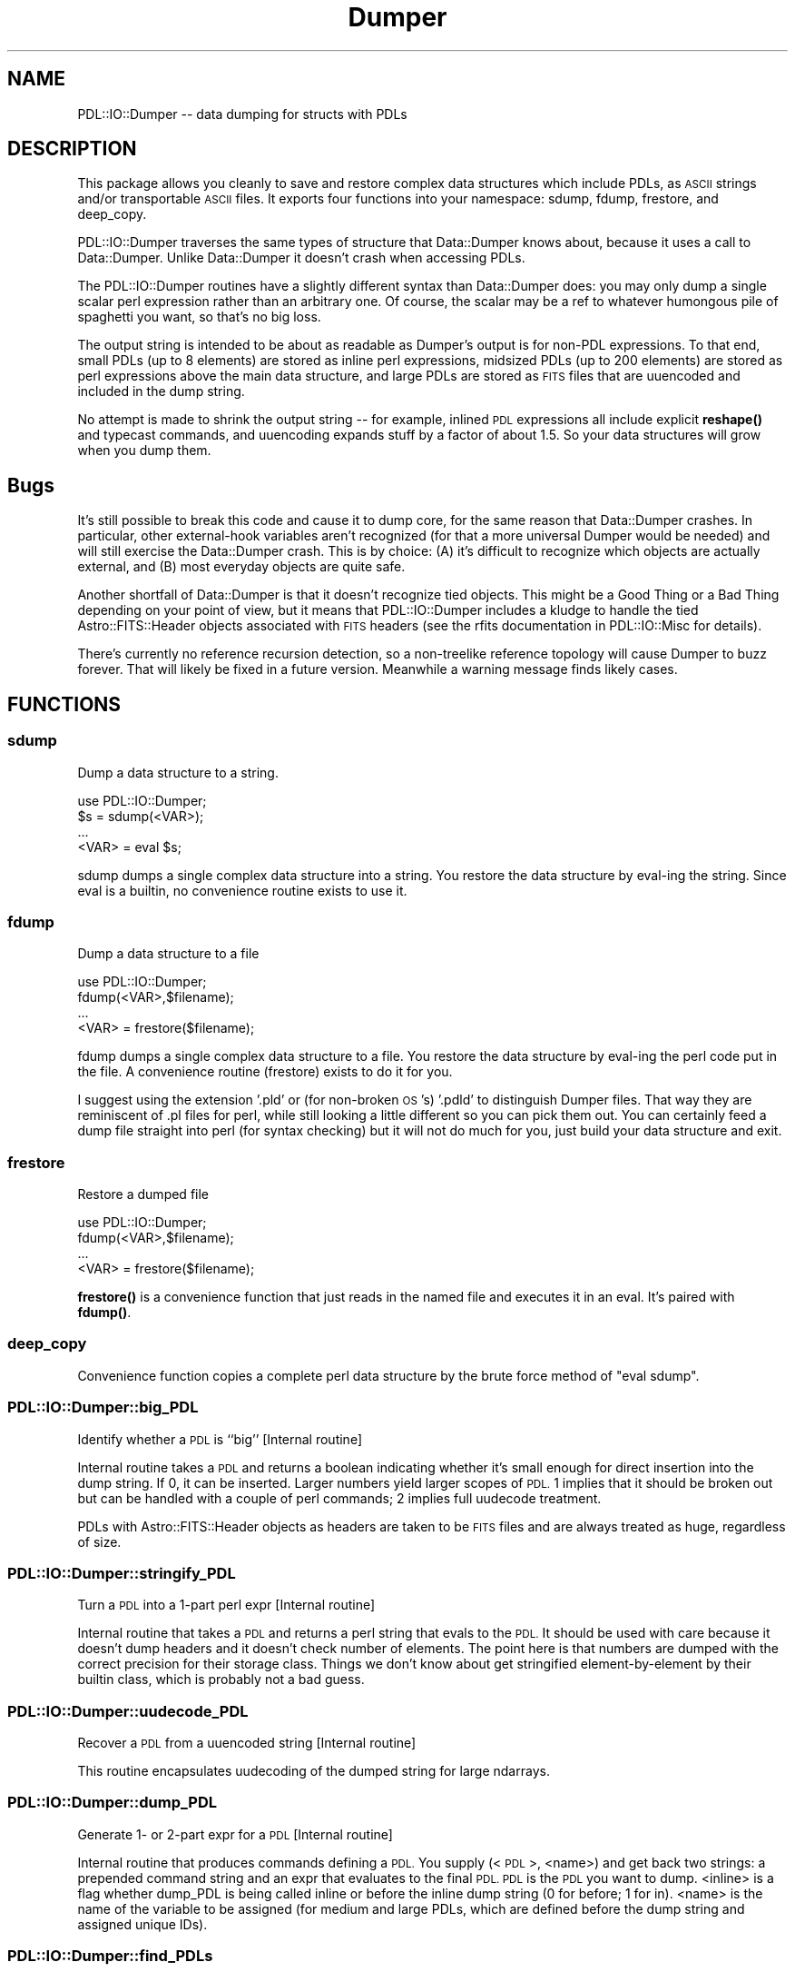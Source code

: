 .\" Automatically generated by Pod::Man 4.11 (Pod::Simple 3.35)
.\"
.\" Standard preamble:
.\" ========================================================================
.de Sp \" Vertical space (when we can't use .PP)
.if t .sp .5v
.if n .sp
..
.de Vb \" Begin verbatim text
.ft CW
.nf
.ne \\$1
..
.de Ve \" End verbatim text
.ft R
.fi
..
.\" Set up some character translations and predefined strings.  \*(-- will
.\" give an unbreakable dash, \*(PI will give pi, \*(L" will give a left
.\" double quote, and \*(R" will give a right double quote.  \*(C+ will
.\" give a nicer C++.  Capital omega is used to do unbreakable dashes and
.\" therefore won't be available.  \*(C` and \*(C' expand to `' in nroff,
.\" nothing in troff, for use with C<>.
.tr \(*W-
.ds C+ C\v'-.1v'\h'-1p'\s-2+\h'-1p'+\s0\v'.1v'\h'-1p'
.ie n \{\
.    ds -- \(*W-
.    ds PI pi
.    if (\n(.H=4u)&(1m=24u) .ds -- \(*W\h'-12u'\(*W\h'-12u'-\" diablo 10 pitch
.    if (\n(.H=4u)&(1m=20u) .ds -- \(*W\h'-12u'\(*W\h'-8u'-\"  diablo 12 pitch
.    ds L" ""
.    ds R" ""
.    ds C` ""
.    ds C' ""
'br\}
.el\{\
.    ds -- \|\(em\|
.    ds PI \(*p
.    ds L" ``
.    ds R" ''
.    ds C`
.    ds C'
'br\}
.\"
.\" Escape single quotes in literal strings from groff's Unicode transform.
.ie \n(.g .ds Aq \(aq
.el       .ds Aq '
.\"
.\" If the F register is >0, we'll generate index entries on stderr for
.\" titles (.TH), headers (.SH), subsections (.SS), items (.Ip), and index
.\" entries marked with X<> in POD.  Of course, you'll have to process the
.\" output yourself in some meaningful fashion.
.\"
.\" Avoid warning from groff about undefined register 'F'.
.de IX
..
.nr rF 0
.if \n(.g .if rF .nr rF 1
.if (\n(rF:(\n(.g==0)) \{\
.    if \nF \{\
.        de IX
.        tm Index:\\$1\t\\n%\t"\\$2"
..
.        if !\nF==2 \{\
.            nr % 0
.            nr F 2
.        \}
.    \}
.\}
.rr rF
.\" ========================================================================
.\"
.IX Title "Dumper 3"
.TH Dumper 3 "2022-02-14" "perl v5.30.0" "User Contributed Perl Documentation"
.\" For nroff, turn off justification.  Always turn off hyphenation; it makes
.\" way too many mistakes in technical documents.
.if n .ad l
.nh
.SH "NAME"
PDL::IO::Dumper \-\- data dumping for structs with PDLs
.SH "DESCRIPTION"
.IX Header "DESCRIPTION"
This package allows you cleanly to save and restore complex data structures
which include PDLs, as \s-1ASCII\s0 strings and/or transportable \s-1ASCII\s0 files.  It
exports four functions into your namespace: sdump, fdump, frestore, and
deep_copy.
.PP
PDL::IO::Dumper traverses the same types of structure that Data::Dumper
knows about, because it uses a call to Data::Dumper.  Unlike Data::Dumper
it doesn't crash when accessing PDLs.
.PP
The PDL::IO::Dumper routines have a slightly different syntax than
Data::Dumper does: you may only dump a single scalar perl expression
rather than an arbitrary one.  Of course, the scalar may be a ref to
whatever humongous pile of spaghetti you want, so that's no big loss.
.PP
The output string is intended to be about as readable as Dumper's
output is for non-PDL expressions. To that end, small PDLs (up to 8
elements) are stored as inline perl expressions, midsized PDLs (up to
200 elements) are stored as perl expressions above the main data
structure, and large PDLs are stored as \s-1FITS\s0 files that are uuencoded
and included in the dump string.
.PP
No attempt is made to shrink the output string \*(-- for example, inlined
\&\s-1PDL\s0 expressions all include explicit \fBreshape()\fR and typecast commands,
and uuencoding expands stuff by a factor of about 1.5.  So your data
structures will grow when you dump them.
.SH "Bugs"
.IX Header "Bugs"
It's still possible to break this code and cause it to dump core, for
the same reason that Data::Dumper crashes.  In particular, other
external-hook variables aren't recognized (for that a more universal
Dumper would be needed) and will still exercise the Data::Dumper crash.  
This is by choice:  (A) it's difficult to recognize which objects
are actually external, and (B) most everyday objects are quite safe.
.PP
Another shortfall of Data::Dumper is that it doesn't recognize tied objects.
This might be a Good Thing or a Bad Thing depending on your point of view, 
but it means that PDL::IO::Dumper includes a kludge to handle the tied
Astro::FITS::Header objects associated with \s-1FITS\s0 headers (see the rfits 
documentation in PDL::IO::Misc for details).
.PP
There's currently no reference recursion detection, so a non-treelike
reference topology will cause Dumper to buzz forever.  That will
likely be fixed in a future version.  Meanwhile a warning message finds
likely cases.
.SH "FUNCTIONS"
.IX Header "FUNCTIONS"
.SS "sdump"
.IX Subsection "sdump"
Dump a data structure to a string.
.PP
.Vb 4
\&  use PDL::IO::Dumper;
\&  $s = sdump(<VAR>);
\&  ...
\&  <VAR> = eval $s;
.Ve
.PP
sdump dumps a single complex data structure into a string.  You restore
the data structure by eval-ing the string.  Since eval is a builtin, no
convenience routine exists to use it.
.SS "fdump"
.IX Subsection "fdump"
Dump a data structure to a file
.PP
.Vb 4
\&  use PDL::IO::Dumper;
\&  fdump(<VAR>,$filename);
\&  ...
\&  <VAR> = frestore($filename);
.Ve
.PP
fdump dumps a single complex data structure to a file.  You restore the
data structure by eval-ing the perl code put in the file.  A convenience
routine (frestore) exists to do it for you.
.PP
I suggest using the extension '.pld' or (for non-broken \s-1OS\s0's) '.pdld'
to distinguish Dumper files.  That way they are reminiscent of .pl
files for perl, while still looking a little different so you can pick
them out.  You can certainly feed a dump file straight into perl (for
syntax checking) but it will not do much for you, just build your data
structure and exit.
.SS "frestore"
.IX Subsection "frestore"
Restore a dumped file
.PP
.Vb 4
\&  use PDL::IO::Dumper;
\&  fdump(<VAR>,$filename);
\&  ...
\&  <VAR> = frestore($filename);
.Ve
.PP
\&\fBfrestore()\fR is a convenience function that just reads in the named
file and executes it in an eval.  It's paired with \fBfdump()\fR.
.SS "deep_copy"
.IX Subsection "deep_copy"
Convenience function copies a complete perl data structure by the
brute force method of \*(L"eval sdump\*(R".
.SS "PDL::IO::Dumper::big_PDL"
.IX Subsection "PDL::IO::Dumper::big_PDL"
Identify whether a \s-1PDL\s0 is ``big'' [Internal routine]
.PP
Internal routine takes a \s-1PDL\s0 and returns a boolean indicating whether
it's small enough for direct insertion into the dump string.  If 0, 
it can be inserted.  Larger numbers yield larger scopes of \s-1PDL.\s0  
1 implies that it should be broken out but can be handled with a couple
of perl commands; 2 implies full uudecode treatment.
.PP
PDLs with Astro::FITS::Header objects as headers are taken to be \s-1FITS\s0
files and are always treated as huge, regardless of size.
.SS "PDL::IO::Dumper::stringify_PDL"
.IX Subsection "PDL::IO::Dumper::stringify_PDL"
Turn a \s-1PDL\s0 into a 1\-part perl expr [Internal routine]
.PP
Internal routine that takes a \s-1PDL\s0 and returns a perl string that evals to the
\&\s-1PDL.\s0  It should be used with care because it doesn't dump headers and 
it doesn't check number of elements.  The point here is that numbers are
dumped with the correct precision for their storage class.  Things we
don't know about get stringified element-by-element by their builtin class,
which is probably not a bad guess.
.SS "PDL::IO::Dumper::uudecode_PDL"
.IX Subsection "PDL::IO::Dumper::uudecode_PDL"
Recover a \s-1PDL\s0 from a uuencoded string [Internal routine]
.PP
This routine encapsulates uudecoding of the dumped string for large ndarrays.
.SS "PDL::IO::Dumper::dump_PDL"
.IX Subsection "PDL::IO::Dumper::dump_PDL"
Generate 1\- or 2\-part expr for a \s-1PDL\s0 [Internal routine]
.PP
Internal routine that produces commands defining a \s-1PDL.\s0  You supply
(<\s-1PDL\s0>, <name>) and get back two strings: a prepended command string and an
expr that evaluates to the final \s-1PDL.\s0  \s-1PDL\s0 is the \s-1PDL\s0 you want to dump.  
<inline> is a flag whether dump_PDL is being called inline or before
the inline dump string (0 for before; 1 for in).  <name> is the
name of the variable to be assigned (for medium and large PDLs,
which are defined before the dump string and assigned unique IDs).
.SS "PDL::IO::Dumper::find_PDLs"
.IX Subsection "PDL::IO::Dumper::find_PDLs"
Walk a data structure and dump PDLs [Internal routine]
.PP
Walks the original data structure and generates appropriate exprs
for each \s-1PDL.\s0  The exprs are inserted into the Data::Dumper output
string.  You shouldn't call this unless you know what you're doing.
(see sdump, above).
.SH "AUTHOR"
.IX Header "AUTHOR"
Copyright 2002, Craig DeForest.
.PP
This code may be distributed under the same terms as Perl itself
(license available at <http://www.perl.org>).  Copying, reverse
engineering, distribution, and modification are explicitly allowed so
long as this notice is preserved intact and modified versions are
clearly marked as such.
.PP
This package comes with \s-1NO WARRANTY.\s0
